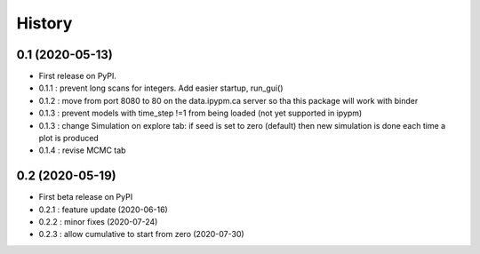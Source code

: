 =======
History
=======

0.1 (2020-05-13)
------------------

* First release on PyPI.
* 0.1.1 : prevent long scans for integers. Add easier startup, run_gui()
* 0.1.2 : move from port 8080 to 80 on the data.ipypm.ca server so tha this package will work with binder
* 0.1.3 : prevent models with time_step !=1 from being loaded (not yet supported in ipypm)
* 0.1.3 : change Simulation on explore tab: if seed is set to zero (default) then new simulation is done each time a plot is produced
* 0.1.4 : revise MCMC tab

0.2 (2020-05-19)
----------------

* First beta release on PyPI
* 0.2.1 : feature update (2020-06-16)
* 0.2.2 : minor fixes (2020-07-24)
* 0.2.3 : allow cumulative to start from zero (2020-07-30)
